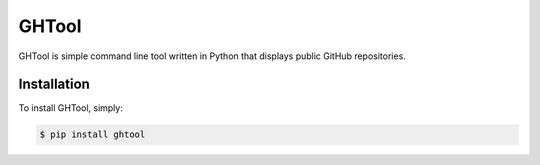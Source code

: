 GHTool
=========================

GHTool is simple command line tool written in Python that displays public GitHub repositories.

Installation
------------

To install GHTool, simply:

.. code-block:: bash

    $ pip install ghtool
